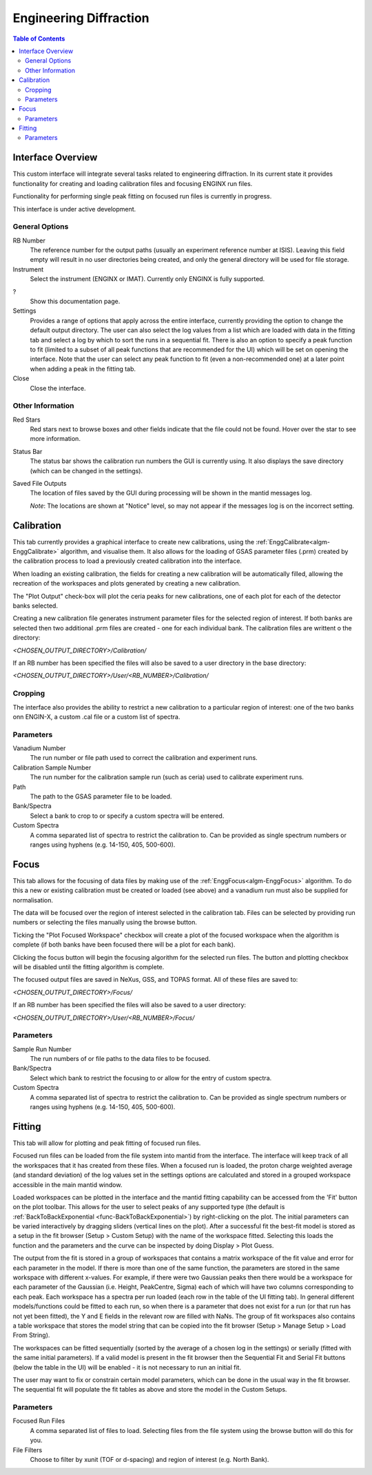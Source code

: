 .. _Engineering_Diffraction-ref:

Engineering Diffraction
=========================

.. contents:: Table of Contents
    :local:

Interface Overview
------------------

This custom interface will integrate several tasks related to engineering
diffraction. In its current state it provides functionality for creating
and loading calibration files and focusing ENGINX run files.

Functionality for performing single peak fitting on focused run files is currently in progress.

This interface is under active development.

General Options
^^^^^^^^^^^^^^^
RB Number
    The reference number for the output paths (usually an experiment reference
    number at ISIS). Leaving this field empty will result in no user directories
    being created, and only the general directory will be used for file storage.

Instrument
    Select the instrument (ENGINX or IMAT). Currently only ENGINX is fully
    supported.

?
    Show this documentation page.

Settings
    Provides a range of options that apply across the entire interface, currently
    providing the option to change the default output directory. The user can also select the
    log values from a list which are loaded with data in the fitting tab and select
    a log by which to sort the runs in a sequential fit. There is also an option to
    specify a peak function to fit (limited to a subset of all peak functions that
    are recommended for the UI) which will be set on opening the interface. Note that
    the user can select any peak function to fit (even a non-recommended one) at a
    later point when adding a peak in the fitting tab.

Close
    Close the interface.

Other Information
^^^^^^^^^^^^^^^^^

Red Stars
    Red stars next to browse boxes and other fields indicate that the file
    could not be found. Hover over the star to see more information.

Status Bar
    The status bar shows the calibration run numbers the GUI is currently using.
    It also displays the save directory (which can be changed in the settings).

Saved File Outputs
    The location of files saved by the GUI during processing will be shown in the mantid
    messages log.

    *Note*: The locations are shown at "Notice" level, so may not appear if the messages log
    is on the incorrect setting.

.. _ui engineering calibration:

Calibration
-----------

This tab currently provides a graphical interface to create new calibrations, using the
:ref:`EnggCalibrate<algm-EnggCalibrate>` algorithm, and visualise them.
It also allows for the loading of GSAS parameter files (.prm) created by the calibration process
to load a previously created calibration into the interface.

When loading an existing calibration, the fields for creating a new calibration will be
automatically filled, allowing the recreation of the workspaces and plots generated by
creating a new calibration.

The "Plot Output" check-box will plot the ceria peaks for new calibrations, one of each plot for each of the detector banks selected.

Creating a new calibration file generates instrument parameter files for the selected region of interest.
If both banks are selected then two additional .prm files are created - one for each individual bank.
The calibration files are writtent o the directory:

`<CHOSEN_OUTPUT_DIRECTORY>/Calibration/`

If an RB number has been specified the files will also be saved to a user directory
in the base directory:

`<CHOSEN_OUTPUT_DIRECTORY>/User/<RB_NUMBER>/Calibration/`

Cropping
^^^^^^^^

The interface also provides the ability to restrict a new calibration to a particular region of interest:
one of the two banks onn ENGIN-X, a custom .cal file or a custom list of spectra.

Parameters
^^^^^^^^^^

Vanadium Number
    The run number or file path used to correct the calibration and experiment runs.

Calibration Sample Number
    The run number for the calibration sample run (such as ceria) used to calibrate
    experiment runs.

Path
    The path to the GSAS parameter file to be loaded.

Bank/Spectra
    Select a bank to crop to or specify a custom spectra will be entered.

Custom Spectra
    A comma separated list of spectra to restrict the calibration to. Can be provided as single spectrum numbers
    or ranges using hyphens (e.g. 14-150, 405, 500-600).

.. image:: ../../images/EngDiff_Calibration.png
    :width: 600px
    :align: center

.. image:: ../../../../dev-docs/source/images/EngineeringDiffractionTest/EnggDiffExpectedLinear.png
    :width: 900px
    :align: center

Focus
-----

This tab allows for the focusing of data files by making use of the :ref:`EnggFocus<algm-EnggFocus>` algorithm.
To do this a  new or existing calibration must be created or loaded (see above) and a
vanadium run must also be supplied for normalisation.

The data will be focused over the region of interest selected in the calibration tab.
Files can be selected by providing run numbers or selecting the files manually using the browse button.

Ticking the "Plot Focused Workspace" checkbox will create a plot of the focused workspace when the algorithm is
complete (if both banks have been focused there will be a plot for each bank).

Clicking the focus button will begin the focusing algorithm for the selected run files. The button and plotting checkbox
will be disabled until the fitting algorithm is complete.

The focused output files are saved in NeXus, GSS, and TOPAS format. All of these files are saved to:

`<CHOSEN_OUTPUT_DIRECTORY>/Focus/`

If an RB number has been specified the files will also be saved to a user directory:

`<CHOSEN_OUTPUT_DIRECTORY>/User/<RB_NUMBER>/Focus/`

Parameters
^^^^^^^^^^

Sample Run Number
    The run numbers of or file paths to the data files to be focused.

Bank/Spectra
    Select which bank to restrict the focusing to or allow for the entry of custom spectra.

Custom Spectra
    A comma separated list of spectra to restrict the calibration to. Can be provided as single spectrum numbers
    or ranges using hyphens (e.g. 14-150, 405, 500-600).

.. image:: ../../images/EngDiff_Focus.png
    :width: 600px
    :align: center

.. image:: ../../../../dev-docs/source/images/EngineeringDiffractionTest/EnggDiffExampleFocusOutput.png
    :width: 900px
    :align: center

Fitting
-------

This tab will allow for plotting and peak fitting of focused run files.

Focused run files can be loaded from the file system into mantid from the interface. The interface will keep track of all the
workspaces that it has created from these files. When a focused run is loaded, the proton charge weighted average (and standard deviation) of the log values set in the
settings options are calculated and stored in a grouped workspace accessible in the main mantid window.

Loaded workspaces can be plotted in the interface and the mantid fitting capability can be accessed from the 'Fit' button on the plot toolbar.
This allows for the user to select peaks of any supported type (the default is :ref:`BackToBackExponential <func-BackToBackExponential>`) by right-clicking on the plot. The initial parameters can be varied interactively by dragging sliders (vertical lines on the plot).
After a successful fit the best-fit model is stored as a setup in the fit browser (Setup > Custom Setup) with the name of the workspace fitted.
Selecting this loads the function and the parameters and the curve can be inspected by doing Display > Plot Guess.

The output from the fit is stored in a group of workspaces that contains a matrix workspace of the fit value and error for each parameter in the model. If there is more than one of the same function, the parameters are stored in the same workspace with different x-values. For example, if there were two Gaussian peaks then there would be a workspace for each parameter of the Gaussian (i.e. Height, PeakCentre, Sigma) each of which will have two columns corresponding to each peak. Each workspace has a spectra per run loaded (each row in the table of the UI fitting tab). In general different models/functions could be fitted to each run, so when there is a parameter that does not exist for a run (or that run has not yet been fitted), the Y and E fields in the relevant row are filled with NaNs. The group of fit workspaces also contains a table workspace that stores the model string that can be copied into the fit browser (Setup > Manage Setup > Load From String).

The workspaces can be fitted sequentially (sorted by the average of a chosen log in the settings) or serially (fitted with the same initial parameters).
If a valid model is present in the fit browser then the Sequential Fit and Serial Fit buttons (below the table in the UI) will be enabled - it is not necessary to run an initial fit.

The user may want to fix or constrain certain model parameters, which can be done in the usual way in the fit browser. The sequential fit will populate the fit tables as above and store the model in the Custom Setups.

Parameters
^^^^^^^^^^

Focused Run Files
    A comma separated list of files to load. Selecting files from the file system using the browse button will do this
    for you.

File Filters
    Choose to filter by xunit (TOF or d-spacing) and region of interest (e.g. North Bank).

.. image:: ../../images/EngDiff_Fitting.png
    :width: 600px
    :align: center

.. categories:: Interfaces Diffraction
